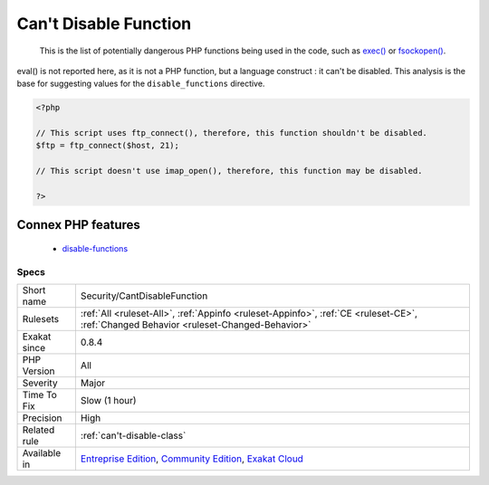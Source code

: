 .. _security-cantdisablefunction:

.. _can't-disable-function:

Can't Disable Function
++++++++++++++++++++++

  This is the list of potentially dangerous PHP functions being used in the code, such as `exec() <https://www.php.net/exec>`_ or `fsockopen() <https://www.php.net/fsockopen>`_. 

eval() is not reported here, as it is not a PHP function, but a language construct : it can't be disabled.
This analysis is the base for suggesting values for the ``disable_functions`` directive.

.. code-block:: php
   
   <?php
   
   // This script uses ftp_connect(), therefore, this function shouldn't be disabled. 
   $ftp = ftp_connect($host, 21);
   
   // This script doesn't use imap_open(), therefore, this function may be disabled. 
   
   ?>
Connex PHP features
-------------------

  + `disable-functions <https://php-dictionary.readthedocs.io/en/latest/dictionary/disable-functions.ini.html>`_


Specs
_____

+--------------+-----------------------------------------------------------------------------------------------------------------------------------------------------------------------------------------+
| Short name   | Security/CantDisableFunction                                                                                                                                                            |
+--------------+-----------------------------------------------------------------------------------------------------------------------------------------------------------------------------------------+
| Rulesets     | :ref:`All <ruleset-All>`, :ref:`Appinfo <ruleset-Appinfo>`, :ref:`CE <ruleset-CE>`, :ref:`Changed Behavior <ruleset-Changed-Behavior>`                                                  |
+--------------+-----------------------------------------------------------------------------------------------------------------------------------------------------------------------------------------+
| Exakat since | 0.8.4                                                                                                                                                                                   |
+--------------+-----------------------------------------------------------------------------------------------------------------------------------------------------------------------------------------+
| PHP Version  | All                                                                                                                                                                                     |
+--------------+-----------------------------------------------------------------------------------------------------------------------------------------------------------------------------------------+
| Severity     | Major                                                                                                                                                                                   |
+--------------+-----------------------------------------------------------------------------------------------------------------------------------------------------------------------------------------+
| Time To Fix  | Slow (1 hour)                                                                                                                                                                           |
+--------------+-----------------------------------------------------------------------------------------------------------------------------------------------------------------------------------------+
| Precision    | High                                                                                                                                                                                    |
+--------------+-----------------------------------------------------------------------------------------------------------------------------------------------------------------------------------------+
| Related rule | :ref:`can't-disable-class`                                                                                                                                                              |
+--------------+-----------------------------------------------------------------------------------------------------------------------------------------------------------------------------------------+
| Available in | `Entreprise Edition <https://www.exakat.io/entreprise-edition>`_, `Community Edition <https://www.exakat.io/community-edition>`_, `Exakat Cloud <https://www.exakat.io/exakat-cloud/>`_ |
+--------------+-----------------------------------------------------------------------------------------------------------------------------------------------------------------------------------------+


